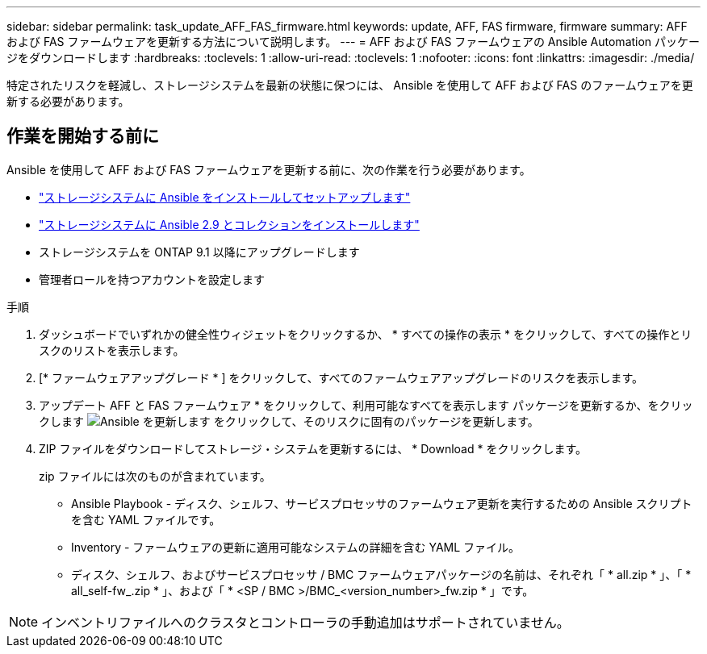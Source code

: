 ---
sidebar: sidebar 
permalink: task_update_AFF_FAS_firmware.html 
keywords: update, AFF, FAS firmware, firmware 
summary: AFF および FAS ファームウェアを更新する方法について説明します。 
---
= AFF および FAS ファームウェアの Ansible Automation パッケージをダウンロードします
:hardbreaks:
:toclevels: 1
:allow-uri-read: 
:toclevels: 1
:nofooter: 
:icons: font
:linkattrs: 
:imagesdir: ./media/


[role="lead"]
特定されたリスクを軽減し、ストレージシステムを最新の状態に保つには、 Ansible を使用して AFF および FAS のファームウェアを更新する必要があります。



== 作業を開始する前に

Ansible を使用して AFF および FAS ファームウェアを更新する前に、次の作業を行う必要があります。

* link:https://netapp.io/2018/10/08/getting-started-with-netapp-and-ansible-install-ansible/["ストレージシステムに Ansible をインストールしてセットアップします"^]
* link:https://netapp.io/2019/09/17/coming-together-nicely/["ストレージシステムに Ansible 2.9 とコレクションをインストールします"^]
* ストレージシステムを ONTAP 9.1 以降にアップグレードします
* 管理者ロールを持つアカウントを設定します


.手順
. ダッシュボードでいずれかの健全性ウィジェットをクリックするか、 * すべての操作の表示 * をクリックして、すべての操作とリスクのリストを表示します。
. [* ファームウェアアップグレード * ] をクリックして、すべてのファームウェアアップグレードのリスクを表示します。
. アップデート AFF と FAS ファームウェア * をクリックして、利用可能なすべてを表示します パッケージを更新するか、をクリックします image:update_ansible.png["Ansible を更新します"] をクリックして、そのリスクに固有のパッケージを更新します。
. ZIP ファイルをダウンロードしてストレージ・システムを更新するには、 * Download * をクリックします。
+
zip ファイルには次のものが含まれています。

+
** Ansible Playbook - ディスク、シェルフ、サービスプロセッサのファームウェア更新を実行するための Ansible スクリプトを含む YAML ファイルです。
** Inventory - ファームウェアの更新に適用可能なシステムの詳細を含む YAML ファイル。
** ディスク、シェルフ、およびサービスプロセッサ / BMC ファームウェアパッケージの名前は、それぞれ「 * all.zip * 」、「 * all_self-fw_.zip * 」、および「 * <SP / BMC >/BMC_<version_number>_fw.zip * 」です。





NOTE: インベントリファイルへのクラスタとコントローラの手動追加はサポートされていません。
